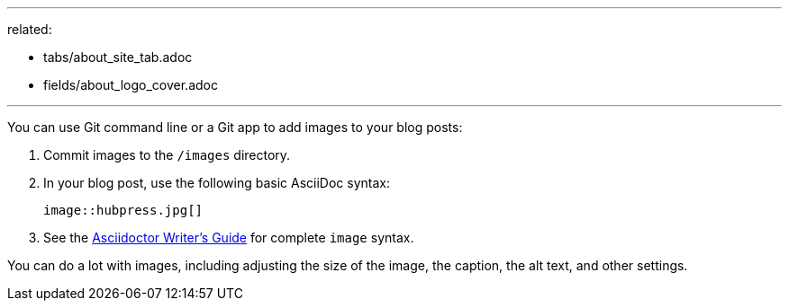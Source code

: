 --- 
related:

    - tabs/about_site_tab.adoc
    - fields/about_logo_cover.adoc

---

You can use Git command line or a Git app to add images to your blog posts:

. Commit images to the `/images` directory.
. In your blog post, use the following basic AsciiDoc syntax:
+
```
image::hubpress.jpg[]
```

. See the http://asciidoctor.org/docs/asciidoc-writers-guide/[Asciidoctor Writer's Guide] for complete `image` syntax. 

You can do a lot with images, including adjusting the size of the image, the caption, the alt text, and other settings.
